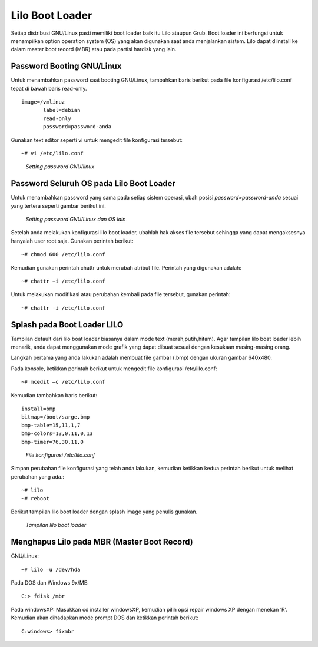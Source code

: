 Lilo Boot Loader 
================

Setiap distribusi GNU/Linux pasti memiliki boot loader baik itu Lilo ataupun Grub. Boot loader ini berfungsi untuk menampilkan option operation system (OS) yang akan digunakan saat anda menjalankan sistem. Lilo dapat diinstall ke dalam master boot record (MBR) atau pada partisi hardisk yang lain. 

Password Booting GNU/Linux 
--------------------------
Untuk menambahkan password saat booting GNU/Linux, tambahkan baris berikut pada file konfigurasi /etc/lilo.conf  tepat di bawah baris read-only. 

::

   image=/vmlinuz 
          label=debian 
          read-only
          password=password-anda

Gunakan text editor seperti vi untuk mengedit file konfigurasi tersebut::

   ~# vi /etc/lilo.conf 

.. figure:: images/lilo-01.jpg

   *Setting password GNU/linux*

Password Seluruh OS pada Lilo Boot Loader 
-----------------------------------------
Untuk menambahkan password yang sama pada setiap sistem operasi, ubah posisi `password=password-anda` sesuai yang tertera seperti gambar berikut ini. 

.. figure:: images/lilo-02.jpg

   *Setting password GNU/Linux dan OS lain*

Setelah anda melakukan konfigurasi lilo boot loader, ubahlah hak akses file tersebut sehingga yang dapat mengaksesnya hanyalah user root saja. Gunakan perintah berikut::

   ~# chmod 600 /etc/lilo.conf 

Kemudian gunakan perintah chattr untuk merubah atribut file. Perintah yang digunakan adalah::

   ~# chattr +i /etc/lilo.conf 
   
Untuk melakukan modifikasi atau perubahan kembali pada file tersebut, gunakan perintah::

   ~# chattr -i /etc/lilo.conf 

Splash pada Boot Loader LILO 
----------------------------
Tampilan default dari lilo boat loader biasanya dalam mode text (merah,putih,hitam). Agar tampilan lilo boat loader lebih menarik, anda dapat menggunakan mode grafik yang dapat dibuat sesuai dengan kesukaan masing-masing orang.

Langkah pertama yang anda lakukan adalah membuat file gambar (.bmp) dengan ukuran gambar 640x480. 

Pada konsole, ketikkan perintah berikut untuk mengedit file konfigurasi /etc/lilo.conf::

   ~# mcedit –c /etc/lilo.conf 
   
Kemudian tambahkan baris berikut:

::

   install=bmp
   bitmap=/boot/sarge.bmp 
   bmp-table=15,11,1,7 
   bmp-colors=13,0,11,0,13 
   bmp-timer=76,30,11,0 

.. figure:: images/lilo-03.jpg

   *File konfigurasi /etc/lilo.conf*

Simpan perubahan file konfigurasi yang telah anda lakukan, kemudian ketikkan kedua perintah berikut untuk melihat perubahan yang ada.::

   ~# lilo 
   ~# reboot 

Berikut tampilan lilo boot loader dengan splash image yang penulis gunakan. 

.. figure:: images/lilo-04.jpg

   *Tampilan lilo boot loader*


Menghapus Lilo pada MBR (Master Boot Record) 
--------------------------------------------

GNU/Linux::

   ~# lilo –u /dev/hda 
   
Pada DOS dan Windows 9x/ME::

   C:> fdisk /mbr 
   
Pada windowsXP:
Masukkan cd installer windowsXP, kemudian pilih opsi repair windows XP dengan menekan ‘R’. Kemudian akan dihadapkan mode prompt DOS dan ketikkan perintah berikut::

   C:windows> fixmbr 


